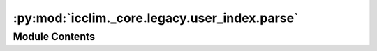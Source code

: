 :py:mod:`icclim._core.legacy.user_index.parse`
==============================================

.. py:module:: icclim._core.legacy.user_index.parse

.. autoapi-nested-parse::

   Contain the parsing operations to create a user indices.



Module Contents
---------------

.. py:function:: read_indicator(user_index: icclim._core.legacy.user_index.model.UserIndexDict) -> icclim._core.generic.indicator.GenericIndicator

   Read the user index and return the corresponding generic indicator.

   :param user_index: The user index dictionary containing the calculation operation and extreme mode.
   :type user_index: UserIndexDict

   :returns: The corresponding generic indicator based on the user index.
   :rtype: GenericIndicator

   :raises InvalidIcclimArgumentError: If the user index does not contain a calculation operation.
       If the user index's calculation operation is unknown.
   :raises NotImplementedError: If the calculation operation or extreme mode is not implemented.

   .. rubric:: Notes

   This function reads the user index dictionary and maps the calculation operation and
   extreme mode to the corresponding generic indicator.
   It raises errors if the required information is missing or if the operation is not
   implemented.


.. py:function:: read_logical_link(user_index: icclim._core.legacy.user_index.model.UserIndexDict) -> icclim._core.model.logical_link.LogicalLink

   Read the logical link from the user index dictionary.

   :param user_index: The user index dictionary containing the logical link information.
   :type user_index: UserIndexDict

   :returns: The corresponding LogicalLink based on the logical link information in the user
             index dictionary.
   :rtype: LogicalLink

   .. rubric:: Notes

   If the logical link is not specified in the user index dictionary, the default
   logical link is LogicalLinkRegistry.LOGICAL_AND.


.. py:function:: read_coef(user_index: icclim._core.legacy.user_index.model.UserIndexDict) -> float | None

   Read the coefficient value from the user index dictionary.

   :param user_index: The user index dictionary containing the coefficient value.
   :type user_index: UserIndexDict

   :returns: The coefficient value if it exists in the user index dictionary, otherwise None.
   :rtype: float or None


.. py:function:: read_date_event(user_index: icclim._core.legacy.user_index.model.UserIndexDict) -> bool

   Read the 'date_event' key from the given UserIndexDict.

   :param user_index: The dictionary containing user index information.
   :type user_index: UserIndexDict

   :returns: The value associated with the 'date_event' key in the UserIndexDict,
             if missing returns False.
   :rtype: bool


.. py:function:: read_thresholds(user_index: icclim._core.legacy.user_index.model.UserIndexDict, doy_window_width: int, reference_period: collections.abc.Sequence[datetime.datetime | str] | None, only_leap_years: bool, interpolation: icclim._core.model.quantile_interpolation.QuantileInterpolation) -> icclim._core.model.threshold.Threshold | None | list[icclim._core.model.threshold.Threshold]

   Read the thresholds from the user index dictionary.

   :param user_index: The user index dictionary containing the threshold information.
   :type user_index: UserIndexDict
   :param doy_window_width: The width of the day of year window for calculating the threshold.
   :type doy_window_width: int
   :param reference_period: The reference period for calculating the threshold.
   :type reference_period: Sequence[dt.datetime | str] | None
   :param only_leap_years: Whether to consider only leap years when calculating the threshold.
   :type only_leap_years: bool
   :param interpolation: The interpolation method to use for calculating the threshold.
   :type interpolation: QuantileInterpolation

   :returns: The corresponding Threshold object(s) based on the threshold information in the
             user index dictionary.
   :rtype: Threshold or None or list[Threshold]

   .. rubric:: Notes

   This function reads the threshold information from the user index dictionary and
   maps it to the corresponding Threshold object(s).
   If the threshold is already a Threshold object, it is returned as is.
   If the threshold is a tuple or list, multiple Threshold objects are created based
   on the logical operation and link specified in the user index dictionary.
   If the threshold is a single value, a single Threshold object is created.
